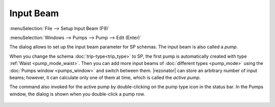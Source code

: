 .. index:: single: input beam

Input Beam
==========

:menuSelection:`File --> Setup Input Beam (F9)`

:menuSelection:`Windows --> Pumps --> Pump --> Edit (Enter)`

The dialog allows to set up the input beam parameter for SP schemas. The input beam is also called a *pump*.

When you change the schema :doc:`trip-type<trip_type>` to SP, the first pump is automatically created with type :ref:`Waist <pump_mode_waist>`. Then you can add more input beams of :doc:`different types <pump_mode>` using the :doc:`Pumps window <pumps_window>` and switch between them. |rezonator| can store an arbitrary number of input beams; however, it can calculate only one of them at time, which is called the *active pump*. 

The command also invoked for the active pump by double-clicking on the pump type icon in the status bar. In the Pumps window, the dialog is shown when you double-click a pump row.

  .. image:: img/setup_input_beam.png 

.. seeAlso::

  :doc:`pump_mode`, :doc:`pumps_window`
